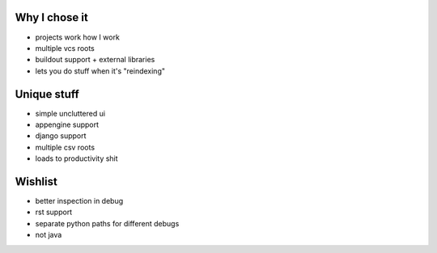 
Why I chose it
--------------

- projects work how I work
- multiple vcs roots
- buildout support + external libraries
- lets you do stuff when it's "reindexing"






















Unique stuff
------------

- simple uncluttered ui
- appengine support
- django support
- multiple csv roots
- loads to productivity shit

























Wishlist
--------
- better inspection in debug
- rst support
- separate python paths for different debugs
- not java
